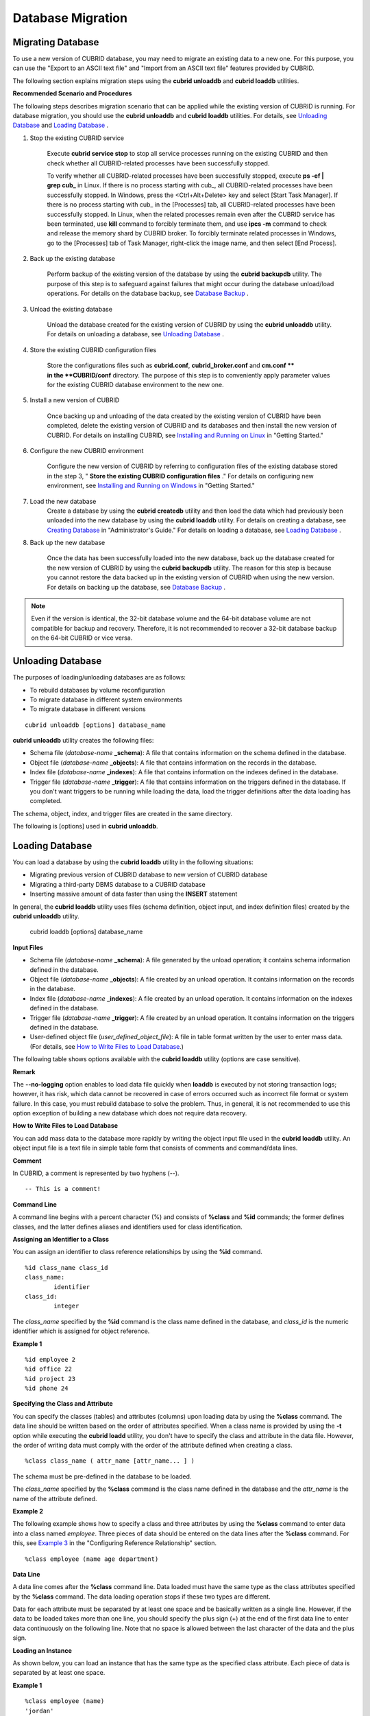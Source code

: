 ******************
Database Migration
******************

Migrating Database
==================

To use a new version of CUBRID database, you may need to migrate an existing data to a new one. For this purpose, you can use the "Export to an ASCII text file" and "Import from an ASCII text file" features provided by CUBRID. 

The following section explains migration steps using the **cubrid unloaddb** and **cubrid loaddb** utilities.

**Recommended Scenario and Procedures**

The following steps describes migration scenario that can be applied while the existing version of CUBRID is running. For database migration, you should use the **cubrid unloaddb** and **cubrid loaddb** utilities. For details, see `Unloading Database <#admin_admin_migration_unload_htm>`_ and `Loading Database <#admin_admin_migration_load_htm>`_ .

#. Stop the existing CUBRID service

	Execute **cubrid service stop** to stop all service processes running on the existing CUBRID and then check whether all CUBRID-related processes have been successfully stopped. 

	To verify whether all CUBRID-related processes have been successfully stopped, execute **ps -ef | grep cub_** in Linux. If there is no process starting with cub\_, all CUBRID-related processes have been successfully stopped. In Windows, press the <Ctrl+Alt+Delete> key and select [Start Task Manager]. If there is no process starting with cub\_ in the [Processes] tab, all CUBRID-related processes have been successfully stopped. In Linux, when the related processes remain even after the CUBRID service has been terminated, use **kill** command to forcibly terminate them, and use **ipcs -m** command to check and release the memory shard by CUBRID broker. To forcibly terminate related processes in Windows, go to the [Processes] tab of Task Manager, right-click the image name, and then select [End Process].

#. Back up the existing database

	Perform backup of the existing version of the database by using the **cubrid backupdb** utility. The purpose of this step is to safeguard against failures that might occur during the database unload/load operations. For details on the database backup, see `Database Backup <#admin_admin_br_backup_htm>`_ .

#. Unload the existing database

	Unload the database created for the existing version of CUBRID by using the **cubrid unloaddb** utility. For details on unloading a database, see `Unloading Database <#admin_admin_migration_unload_htm>`_ .

#. Store the existing CUBRID configuration files

	Store the configurations files such as **cubrid.conf**, **cubrid_broker.conf** and **cm.conf ** in the **CUBRID/conf** directory. The purpose of this step is to conveniently apply parameter values for the existing CUBRID database environment to the new one.

#. Install a new version of CUBRID

	Once backing up and unloading of the data created by the existing version of CUBRID have been completed, delete the existing version of CUBRID and its databases and then install the new version of CUBRID. For details on installing CUBRID, see `Installing and Running on Linux <#gs_gs_install_linux_htm>`_ in "Getting Started."

#. Configure the new CUBRID environment

	Configure the new version of CUBRID by referring to configuration files of the existing database stored in the step 3, " **Store the existing CUBRID configuration files** ." For details on configuring new environment, see `Installing and Running on Windows <#gs_gs_install_windows_htm>`_ in "Getting Started."

#. Load the new database
	Create a database by using the **cubrid createdb** utility and then load the data which had previously been unloaded into the new database by using the **cubrid loaddb** utility. For details on creating a database, see `Creating Database <#admin_admin_db_create_create_htm>`_ in "Administrator's Guide." For details on loading a database, see `Loading Database <#admin_admin_migration_load_htm>`_ .
	
#. Back up the new database

	Once the data has been successfully loaded into the new database, back up the database created for the new version of CUBRID by using the **cubrid backupdb** utility. The reason for this step is because you cannot restore the data backed up in the existing version of CUBRID when using the new version. For details on backing up the database, see `Database Backup <#admin_admin_br_backup_htm>`_ .

.. note:: 

	Even if the version is identical, the 32-bit database volume and the 64-bit database volume are not compatible for backup and recovery. Therefore, it is not recommended to recover a 32-bit database backup on the 64-bit CUBRID or vice versa.

Unloading Database
==================

The purposes of loading/unloading databases are as follows:

*   To rebuild databases by volume reconfiguration
*   To migrate database in different system environments
*   To migrate database in different versions

::

	cubrid unloaddb [options] database_name

**cubrid unloaddb** utility creates the following files:

*   Schema file (*database-name* **_schema**): A file that contains information on the schema defined in the database.
*   Object file (*database-name* **_objects**): A file that contains information on the records in the database.
*   Index file (*database-name* **_indexes**): A file that contains information on the indexes defined in the database.
*   Trigger file (*database-name* **_trigger**): A file that contains information on the triggers defined in the database. If you don't want triggers to be running while loading the data, load the trigger definitions after the data loading has completed.

The schema, object, index, and trigger files are created in the same directory.

The following is [options] used in **cubrid unloaddb**.

.. program:: unloaddb

.. option:: -i, --input-class-file FILE

	This option specifies the name of the file which stored the names of classes to unload. ::

		cubrid unloaddb -i table_list.txt demodb

	The following example shows an input file (table_list.txt). ::

		table_1
		table_2
		..
		table_n

	This option can be used together with the **--input-class-only** option that creates the schema file related to only those tables included in the input file. ::

		cubrid unloaddb --input-class-only -i table_list.txt demodb

	This option can be used together with the **--include-reference** option that creates the object reference as well.	::

		cubrid unloaddb --include-reference -i table_list.txt demodb

.. option:: --include-reference

	This option is used together with the **-i** option, and also creates the object reference.

.. option:: --input-class-only

	This option is used together with the **-i** option, and creates only the file of the schemas which are specified by the file of the **-i** option.

.. option:: -O, --output-path PATH

	This option specifies the directory in which to create schema and object files. If this is not specified, files are created in the current directory. ::

		cubrid unloaddb -O ./CUBRID/Databases/demodb demodb

	If the specified directory does not exist, the following error message will be displayed. ::

		unloaddb: No such file or directory.

.. option:: -s, --schema-only

	This option specifies that only the schema file will be created from amongst all the output files which can be created by the unload operation.	::
	
		cubrid unloaddb -s demodb

.. option:: -d, --data-only

	This option specifies that only the data file will be created from amongst all of the output files which can be created by the unload operation. ::

		cubrid unloaddb -d demodb

.. option:: --lo-count

	This option specifies the number of large object (LO) data files to be created in a single. The default value is 0.

.. option:: --estimated-size=NUMBER

	This option allows you to assign hash memory to store records of the database to be unloaded. If the **--estimated-size** option is not specified, the number of records of the database is determined based on recent statistics information. This option can be used if the recent statistics information has not been updated or if a large amount of hash memory needs to be assigned. Therefore, if the number given as the argument for the option is too small, the unload performance deteriorates due to hash conflicts. ::

		cubrid unloaddb --estimated-size=1000 demodb

.. option:: --hash-file

.. option:: --datafile-per-class

	This option specifies that the output file generated through unload operation creates a data file per each table. The file name is generated as *<Database Name>_<Table Name>*\_**objects** for each table. However, all column values in object types are unloaded as NULL and %id class_name class_id part is not written in the unloaded file (see `How to Write a File to Load Database <#admin_admin_migration_file_htm>`_ ). ::

		cubrid unloaddb -d demodb

.. option:: -v, --verbose

	The **-v** option displays detailed information on the database tables and records being unloaded while the unload operation is under way. ::

		cubrid unloaddb -v demodb

.. option:: -S, --SA-mode

	The **-S** option performs the unload operation by accessing the database in standalone mode. ::
	
		cubrid unloaddb -S demodb

.. option:: -C, --CS-mode

	The **-C** option performs the unload operation by accessing the database in client/server mode. ::

		cubrid unloaddb -C demodb

.. option:: --cached-pages

	The **--cached-pages** option specifies the number of pages of tables to be cached in the memory. Each page is 4,096 bytes. The administrator can configure the number of pages taking into account the memory size and speed. If this option is not specified, the default value is 100 pages. ::

		cubrid unloaddb --cached-pages 500 demodb

.. option:: --output-prefix

	The **--output-prefix** option specifies the prefix for the names of schema and object files created by the unload operation. Once the example is executed, the schema file name becomes *abcd_schema* and the object file name becomes *abcd_objects*. If the **--output-prefix** option is not specified, the name of the database to be unloaded is used as the prefix. ::

		cubrid unloaddb --output-prefix abcd demodb

Loading Database
================

You can load a database by using the **cubrid loaddb** utility in the following situations:

*   Migrating previous version of CUBRID database to new version of CUBRID database
*   Migrating a third-party DBMS database to a CUBRID database
*   Inserting massive amount of data faster than using the **INSERT** statement

In general, the **cubrid loaddb** utility uses files (schema definition, object input, and index definition files) created by the **cubrid unloaddb** utility.

	cubrid loaddb [options] database_name

**Input Files**

*   Schema file (*database-name* **_schema**): A file generated by the unload operation; it contains schema information defined in the database.
*   Object file (*database-name* **_objects**): A file created by an unload operation. It contains information on the records in the database.
*   Index file (*database-name* **_indexes**): A file created by an unload operation. It contains information on the indexes defined in the database.
*   Trigger file (*database-name* **_trigger**): A file created by an unload operation. It contains information on the triggers defined in the database.
*   User-defined object file (*user_defined_object_file*): A file in table format written by the user to enter mass data. (For details, see `How to Write Files to Load Database <#admin_admin_migration_file_htm>`_.)

The following table shows options available with the **cubrid loaddb** utility (options are case sensitive).

.. program:: loaddb

.. option:: -u, --user

	The **-u** option specifies the user account of a database where records are loaded. If the option is not specified, the default value is **PUBLIC**. ::

		cubrid loaddb -u admin -d demodb_objects newdb

.. option:: -p, --password

	The **-p** option specifies the password of a database user who will load records. If the option is not specified, you will be prompted to enter the password. ::

		cubrid loaddb -p admin -d demodb_objects newdb

.. option:: -l, --load-only

	The **-l** option loads data directly without checking the syntax for the data to be loaded. The following example shows how to load data included in demodb_objects to newdb.

	If the **-l** option is used, loading speed increases because data is loaded without checking the syntax included in demodb_objects, but an error might occur. ::

		cubrid loaddb -l -d demodb_objects newdb

.. option:: -v, --verbose

	The following example shows how to display detailed information on the tables and records of the database being loaded while the database loading operation is performed. You can check the detailed information such as the progress level, the class being loaded and the number of records entered by using the **-v** option. ::

		cubrid loaddb -v -d demodb_objects newdb

.. option:: -c, --periodic-commit

	The following command performs commit regularly every time 100 records are entered into the newdb by using the **-c** option. If the **-c** option is not specified, all records included in demodb_objects are loaded to newdb before the transaction is committed. If the **-c** option is used together with the **-s** or **-i** option, commit is performed regularly every time 100 DDL statements are loaded. The recommended commit interval varies depending on the data to be loaded. It is recommended that the parameter of the **-c** option be configured to 50 for schema loading, 1,000 for record loading, and 1 for index loading. ::

		cubrid loaddb -c 100 -d demodb_objects newdb

.. option:: -s, --schema-file

	The following statement loads the schema information defined in *demodb* into the newly created newdb database. demodb_schema is a file created by the unload operation and contains the schema information of the unloaded database. You can load the actual records after loading the schema information first by using the **-s** option. ::

		cubrid loaddb -u dba -s demodb_schema newdb

		Start schema loading.
		Total       86 statements executed.
		Schema loading from demodb_schema finished.
		Statistics for Catalog classes have been updated.

	The following satement loads the triggers defined in *demodb* into the newly created newdb database. demodb_trigger is a file created by the unload operation and contains the trigger information of the unloaded database. It is recommended to load the schema information after loading the records. ::

		cubrid loaddb -u dba -s demodb_trigger newdb

.. option:: -i, --index-file

	The following command loads the index information defined in *demodb* into the newly created newdb database. demo_indexes is a file created by the unload operation and contains the index information of the unloaded database. You can create indexes after loading records by using the **-i** option together with the **-d** option. ::

		cubrid loaddb -u dba -i demodb_indexes newdb

.. option:: -d, --data-file

	The following command loads the record information into newdb by specifying the data file or the user-defined object file with the **-d** option. demodb_objects is either an object file created by the unload operation or a user-defined object file written by the user for mass data loading. ::

		cubrid loaddb -u dba -d demodb_objects newdb

.. option:: -t, --table

	The following command specifies the table name after this option if a table name header is omitted in the data file to be loaded. ::

		cubrid loaded -u dba -d demodb_objects -t tbl_name newdb

.. option:: --data-file-check-only

	The following is a command that checks the statements for the data contained in demodb_objects by using the **--data-file-check-only** option. Therefore, the execution of the command below does not load records. ::

		cubrid loaddb --data-file-check-only -d demodb_objects newdb

.. option:: --estimated-size

	The **--estimated-size** option can be used to improve loading performance when the number of records to be unloaded exceeds the default value of 5,000. That is, you can improve the load performance by assigning large hash memory for record storage with this option. ::

		cubrid loaddb --estimated-size 8000 -d demodb_objects newdb

.. option:: --no-oid

	The following is a command that loads records into newdb ignoring the OIDs in demodb_objects. ::
	
		cubrid loaddb --no-oid -d demodb_objects newdb

.. option:: --no-statistics

	The following is a command that does not update the statistics information of newdb after loading demodb_objects. It is useful especially when small data is loaded to a relatively big database; you can improve the load performance by using this command. ::

		cubrid loaddb --no-statistics -d demodb_objects newdb

.. option:: --ignore-class-file

	You can specify a file that lists classes to be ignored during loading records. All records of classes except ones specified in the file will be loaded. ::

		cubrid loaddb --ignore-class-file=skip_class_list -d demodb_objects newdb

.. option:: --error-control-file

	This option specifies the file that describes how to handle specific errors occurring during database loading. ::

		cubrid loaddb --error-control-file=error_test -d demodb_objects newdb

	For the server error code name, see the **$CUBRID/include/dbi.h** file.

	For error messages by error code (error number), see the number under $set 5 MSGCAT_SET_ERROR in th **$CUBRID/msg/** *<character set name>* **/cubrid.msg** file. ::

		vi $CUBRID/msg/en_US/cubrid.msg
		 
		$set 5 MSGCAT_SET_ERROR
		1 Missing message for error code %1$d.
		2 Internal system failure: no more specific information is available.
		3 Out of virtual memory: unable to allocate %1$ld memory bytes.
		4 Has been interrupted.
		...
		670 Operation would have caused one or more unique constraint violations.
		...

	The format of a file that details specific errors is as follows:
	
	*   -<error code>: Configures to ignore the error that corresponds to the <error code> (**loaddb** is continuously executed even when an error occurs while it is being executed).

	*   +<error code>: Configures not to ignore the error that corresponds to the <error code> (**loaddb** is stopped when an error occurs while it is being executed).

	*   +DEFAULT: Configures not to ignore errors from 24 to 33.

	If the file that details errors is not specified by using the **--error-control-file** option, the **loaddb** utility is configured to ignore errors from 24 to 33 by default. As a warning error, it indicates that there is no enough space in the database volume. If there is no space in the assigned database volume, a generic volume is automatically created.

	The following example shows a file that details errors.

	*   The warning errors from 24 to 33 indicating DB volume space is insufficient are not ignored by configuring +DEFAULT.
	*   The error code 2 is not ignored because +2 has been specified later, even when -2 has been specified first.
	*   -670 has been specified to ignore the error code 670, which is a unique violation error.
	*   #-115 has been processed as a comment since # is added. ::

		vi error_file
		 
		+DEFAULT
		-2
		-670
		#-115 --> comment
		+2

**Remark**

The **--no-logging** option enables to load data file quickly when **loaddb** is executed by not storing transaction logs; however, it has risk, which data cannot be recovered in case of errors occurred such as incorrect file format or system failure. In this case, you must rebuild database to solve the problem. Thus, in general, it is not recommended to use this option exception of building a new database which does not require data recovery.

**How to Write Files to Load Database**

You can add mass data to the database more rapidly by writing the object input file used in the **cubrid loaddb** utility. An object input file is a text file in simple table form that consists of comments and command/data lines.

**Comment**

In CUBRID, a comment is represented by two hyphens (--). ::

	-- This is a comment!

**Command Line**

A command line begins with a percent character (%) and consists of **%class** and **%id** commands; the former defines classes, and the latter defines aliases and identifiers used for class identification.

**Assigning an Identifier to a Class**

You can assign an identifier to class reference relationships by using the **%id** command. ::

	%id class_name class_id
	class_name:
		identifier
	class_id:
		integer

The *class_name* specified by the **%id** command is the class name defined in the database, and *class_id* is the numeric identifier which is assigned for object reference.

**Example 1** ::

	%id employee 2
	%id office 22
	%id project 23
	%id phone 24

**Specifying the Class and Attribute**

You can specify the classes (tables) and attributes (columns) upon loading data by using the **%class** command. The data line should be written based on the order of attributes specified. When a class name is provided by using the **-t** option while executing the **cubrid loadd** utility, you don't have to specify the class and attribute in the data file. However, the order of writing data must comply with the order of the attribute defined when creating a class. ::

	%class class_name ( attr_name [attr_name... ] )

The schema must be pre-defined in the database to be loaded.

The *class_name* specified by the **%class** command is the class name defined in the database and the *attr_name* is the name of the attribute defined.

**Example 2**

The following example shows how to specify a class and three attributes by using the **%class** command to enter data into a class named *employee*. Three pieces of data should be entered on the data lines after the **%class** command. For this, see `Example 3 <#admin_admin_migration_file_htm_e_5652>`_ in the "Configuring Reference Relationship" section. ::

	%class employee (name age department)

**Data Line**

A data line comes after the **%class** command line. Data loaded must have the same type as the class attributes specified by the **%class** command. The data loading operation stops if these two types are different.

Data for each attribute must be separated by at least one space and be basically written as a single line. However, if the data to be loaded takes more than one line, you should specify the plus sign (+) at the end of the first data line to enter data continuously on the following line. Note that no space is allowed between the last character of the data and the plus sign.

**Loading an Instance**

As shown below, you can load an instance that has the same type as the specified class attribute. Each piece of data is separated by at least one space.

**Example 1** ::

	%class employee (name)
	'jordan' 
	'james'  
	'garnett'
	'malone'

**Assigning an Instance Number**

You can assign a number to a given instance at the beginning of the data line. An instance number is a unique positive number in the specified class. Spaces are not allowed between the number and the colon (:). Assigning an instance number is used to configure the reference relationship for later.

**Example 2** ::

	%class employee (name)
	1: 'jordan' 
	2: 'james'  
	3: 'garnett' 
	4: 'malone' 

**Configuring Reference Relationship**

You can configure the object reference relationship by specifying the reference class after an "at sign (**@**)" and the instance number after the "vertical line (|)." ::

	@class_ref | instance_no
	class_ref:
		 class_name
		 class_id

Specify a class name or a class id after the **@** sign, and an instance number after a vertical line (|). Spaces are not allowed before and after a vertical line (|).

**Example 3**

The following example shows how to load class instances into the *paycheck* class. The *name* attribute references an instance of the *employee* class. As in the last line, data is loaded as **NULL** if you configure the reference relationship by using an instance number not specified earlier. ::

	%class paycheck(name department salary)
	@employee|1   'planning'   8000000   
	@employee|2   'planning'   6000000  
	@employee|3   'sales'   5000000  
	@employee|4   'development'   4000000
	@employee|5   'development'   5000000

**Example 4**

Since the id 21 was assigned to the *employee* class by using the **%id** command in the `Assigning an Identifier to a Class <#admin_admin_migration_file_htm_i_3325>`_ section, Example 3 can be written as follows: ::

	%class paycheck(name department salary)
	@21|1   'planning'   8000000   
	@21|2   'planning'   6000000  
	@21|3   'sales'   5000000  
	@21|4   'development'   4000000
	@21|5   'development'   5000000
